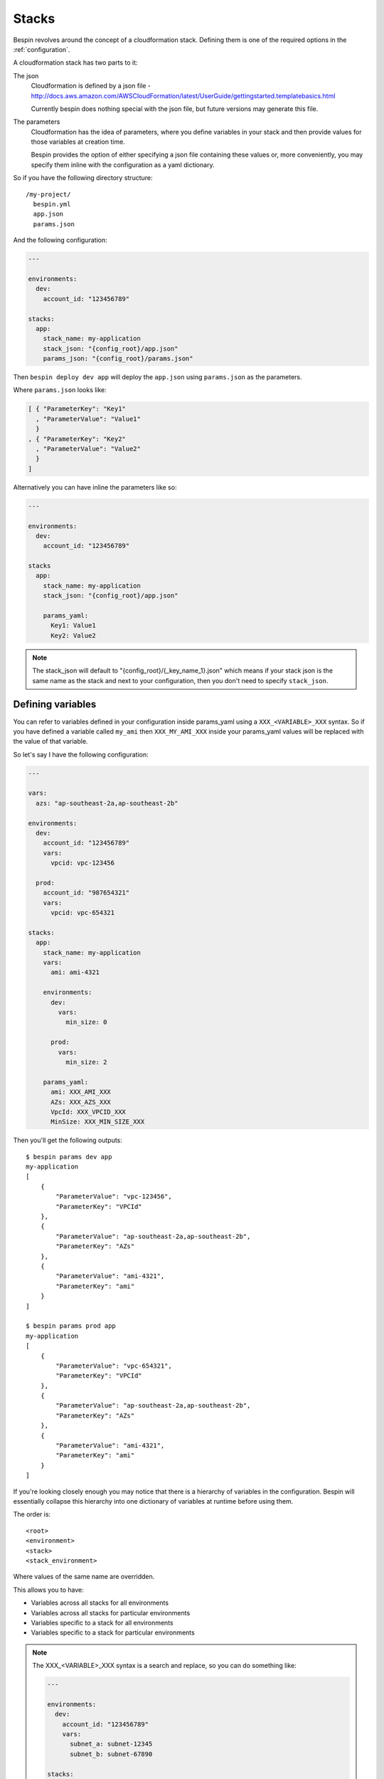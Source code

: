 .. _stacks:

Stacks
======

Bespin revolves around the concept of a cloudformation stack. Defining them is
one of the required options in the :ref:`configuration`.

A cloudformation stack has two parts to it:

The json
  Cloudformation is defined by a json file - http://docs.aws.amazon.com/AWSCloudFormation/latest/UserGuide/gettingstarted.templatebasics.html

  Currently bespin does nothing special with the json file, but future versions
  may generate this file.

The parameters
  Cloudformation has the idea of parameters, where you define variables in your
  stack and then provide values for those variables at creation time.

  Bespin provides the option of either specifying a json file containing these
  values or, more conveniently, you may specify them inline with the
  configuration as a yaml dictionary.

So if you have the following directory structure::

  /my-project/
    bespin.yml
    app.json
    params.json

And the following configuration:

.. code-block:: yaml

  ---

  environments:
    dev:
      account_id: "123456789"

  stacks:
    app:
      stack_name: my-application
      stack_json: "{config_root}/app.json"
      params_json: "{config_root}/params.json"

Then ``bespin deploy dev app`` will deploy the ``app.json`` using ``params.json`` as
the parameters.

Where ``params.json`` looks like:

.. code-block:: json

    [ { "ParameterKey": "Key1"
      , "ParameterValue": "Value1"
      }
    , { "ParameterKey": "Key2"
      , "ParameterValue": "Value2"
      }
    ]

Alternatively you can have inline the parameters like so:

.. code-block:: yaml

    ---

    environments:
      dev:
        account_id: "123456789"

    stacks
      app:
        stack_name: my-application
        stack_json: "{config_root}/app.json"

        params_yaml:
          Key1: Value1
          Key2: Value2

.. note:: The stack_json will default to "{config_root}/{_key_name_1}.json" which
  means if your stack json is the same name as the stack and next to your
  configuration, then you don't need to specify ``stack_json``.

Defining variables
------------------

You can refer to variables defined in your configuration inside params_yaml using
a ``XXX_<VARIABLE>_XXX`` syntax. So if you have defined a variable called
``my_ami`` then ``XXX_MY_AMI_XXX`` inside your params_yaml values will be
replaced with the value of that variable.

So let's say I have the following configuration:

.. code-block:: yaml

  ---

  vars:
    azs: "ap-southeast-2a,ap-southeast-2b"

  environments:
    dev:
      account_id: "123456789"
      vars:
        vpcid: vpc-123456

    prod:
      account_id: "987654321"
      vars:
        vpcid: vpc-654321

  stacks:
    app:
      stack_name: my-application
      vars:
        ami: ami-4321

      environments:
        dev:
          vars:
            min_size: 0

        prod:
          vars:
            min_size: 2

      params_yaml:
        ami: XXX_AMI_XXX
        AZs: XXX_AZS_XXX
        VpcId: XXX_VPCID_XXX
        MinSize: XXX_MIN_SIZE_XXX

Then you'll get the following outputs::

  $ bespin params dev app
  my-application
  [
      {
          "ParameterValue": "vpc-123456",
          "ParameterKey": "VPCId"
      },
      {
          "ParameterValue": "ap-southeast-2a,ap-southeast-2b",
          "ParameterKey": "AZs"
      },
      {
          "ParameterValue": "ami-4321",
          "ParameterKey": "ami"
      }
  ]

  $ bespin params prod app
  my-application
  [
      {
          "ParameterValue": "vpc-654321",
          "ParameterKey": "VPCId"
      },
      {
          "ParameterValue": "ap-southeast-2a,ap-southeast-2b",
          "ParameterKey": "AZs"
      },
      {
          "ParameterValue": "ami-4321",
          "ParameterKey": "ami"
      }
  ]

If you're looking closely enough you may notice that there is a hierarchy of
variables in the configuration. Bespin will essentially collapse this
hierarchy into one dictionary of variables at runtime before using them.

The order is::

  <root>
  <environment>
  <stack>
  <stack_environment>

Where values of the same name are overridden.

This allows you to have:

* Variables across all stacks for all environments
* Variables across all stacks for particular environments
* Variables specific to a stack for all environments
* Variables specific to a stack for particular environments

.. note:: The XXX_<VARIABLE>_XXX syntax is a search and replace, so you can
  do something like:

  .. code-block:: yaml

    ---

    environments:
      dev:
        account_id: "123456789"
        vars:
          subnet_a: subnet-12345
          subnet_b: subnet-67890

    stacks:
      app:
        stack_name: my-application

        params_yaml:
          subnets: XXX_SUBNET_A_XXX,XXX_SUBNET_B_XXX

  and reference more than one variable and intermingle with other characters.

Dynamic Variables
-----------------

When you define a variable, you may also specify a list of two items:

.. code-block:: yaml

  ---

  vars:
    vpcid: [vpc-base, VpcId]

This is a special syntax and stands for ``[<stack_name>, <output_name>]`` and
will dynamically find the specified output for that stack.

For those unfamiliar with cloudformation, it allows you to define Outputs for
your stacks. These outputs are essentially a Key-Value store of arbitrary values.

So in the example above, the ``vpcid`` variable would resolve to the ``VpcId``
Output from the ``vpc-base`` cloudformation stack in the environment being
deployed to.

Environment Variables
---------------------

You may populate variables with environment variables.

First you must specify ``env`` as a list of environment variables that need to
be defined and then you may refer to them using ``XXX_<VARIABLE>_XXX``.

For example:

.. code-block:: yaml

  ---

  environments:
    dev:
      account_id: "123456789"

  stacks:
    app:
      stack_name: my-application

      env:
        - BUILD_NUMBER
        - GIT_COMMIT

      params_yaml:
        Version: app-XXX_BUILD_NUMBER_XXX

Environment variables can also be defined with defaults or overrides.

"BUILD_NUMBER"
  No default is specified, so if this variable isn't in the environment at runtime
  then bespin will complain and quit.

"BUILD_NUMBER:123"
  A default has been specified, so if it's not in the environment at runtime,
  bespin will populate this variable with the value "123"

"BUILD_NUMBER=123"
  An override has been specified. This means that regardless of whether this
  environment variable has been specified or not, it will be populated with the
  value of "123"

